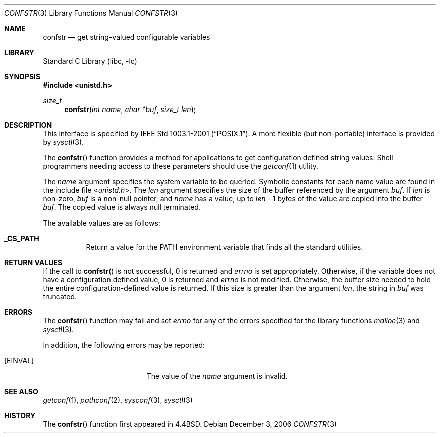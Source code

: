 .\" Copyright (c) 1993
.\"	The Regents of the University of California.  All rights reserved.
.\"
.\" Redistribution and use in source and binary forms, with or without
.\" modification, are permitted provided that the following conditions
.\" are met:
.\" 1. Redistributions of source code must retain the above copyright
.\"    notice, this list of conditions and the following disclaimer.
.\" 2. Redistributions in binary form must reproduce the above copyright
.\"    notice, this list of conditions and the following disclaimer in the
.\"    documentation and/or other materials provided with the distribution.
.\" 3. Neither the name of the University nor the names of its contributors
.\"    may be used to endorse or promote products derived from this software
.\"    without specific prior written permission.
.\"
.\" THIS SOFTWARE IS PROVIDED BY THE REGENTS AND CONTRIBUTORS ``AS IS'' AND
.\" ANY EXPRESS OR IMPLIED WARRANTIES, INCLUDING, BUT NOT LIMITED TO, THE
.\" IMPLIED WARRANTIES OF MERCHANTABILITY AND FITNESS FOR A PARTICULAR PURPOSE
.\" ARE DISCLAIMED.  IN NO EVENT SHALL THE REGENTS OR CONTRIBUTORS BE LIABLE
.\" FOR ANY DIRECT, INDIRECT, INCIDENTAL, SPECIAL, EXEMPLARY, OR CONSEQUENTIAL
.\" DAMAGES (INCLUDING, BUT NOT LIMITED TO, PROCUREMENT OF SUBSTITUTE GOODS
.\" OR SERVICES; LOSS OF USE, DATA, OR PROFITS; OR BUSINESS INTERRUPTION)
.\" HOWEVER CAUSED AND ON ANY THEORY OF LIABILITY, WHETHER IN CONTRACT, STRICT
.\" LIABILITY, OR TORT (INCLUDING NEGLIGENCE OR OTHERWISE) ARISING IN ANY WAY
.\" OUT OF THE USE OF THIS SOFTWARE, EVEN IF ADVISED OF THE POSSIBILITY OF
.\" SUCH DAMAGE.
.\"
.\"	@(#)confstr.3	8.1 (Berkeley) 6/4/93
.\" $FreeBSD$
.\"
.Dd December 3, 2006
.Dt CONFSTR 3
.Os
.Sh NAME
.Nm confstr
.Nd get string-valued configurable variables
.Sh LIBRARY
.Lb libc
.Sh SYNOPSIS
.In unistd.h
.Ft size_t
.Fn confstr "int name" "char *buf" "size_t len"
.Sh DESCRIPTION
This interface is specified by
.St -p1003.1-2001 .
A more flexible (but non-portable) interface is provided by
.Xr sysctl 3 .
.Pp
The
.Fn confstr
function provides a method for applications to get configuration
defined string values.
Shell programmers needing access to these parameters should use the
.Xr getconf 1
utility.
.Pp
The
.Fa name
argument specifies the system variable to be queried.
Symbolic constants for each name value are found in the include file
.In unistd.h .
The
.Fa len
argument specifies the size of the buffer referenced by the
argument
.Fa buf .
If
.Fa len
is non-zero,
.Fa buf
is a non-null pointer, and
.Fa name
has a value, up to
.Fa len
\- 1 bytes of the value are copied into the buffer
.Fa buf .
The copied value is always null terminated.
.Pp
The available values are as follows:
.Bl -tag -width 6n
.It Li _CS_PATH
Return a value for the
.Ev PATH
environment variable that finds all the standard utilities.
.El
.Sh RETURN VALUES
If the call to
.Fn confstr
is not successful, 0 is returned and
.Va errno
is set appropriately.
Otherwise, if the variable does not have a configuration defined value,
0 is returned and
.Va errno
is not modified.
Otherwise, the buffer size needed to hold the entire configuration-defined
value is returned.
If this size is greater than the argument
.Fa len ,
the string in
.Fa buf
was truncated.
.Sh ERRORS
The
.Fn confstr
function may fail and set
.Va errno
for any of the errors specified for the library functions
.Xr malloc 3
and
.Xr sysctl 3 .
.Pp
In addition, the following errors may be reported:
.Bl -tag -width Er
.It Bq Er EINVAL
The value of the
.Fa name
argument is invalid.
.El
.Sh SEE ALSO
.Xr getconf 1 ,
.Xr pathconf 2 ,
.Xr sysconf 3 ,
.Xr sysctl 3
.Sh HISTORY
The
.Fn confstr
function first appeared in
.Bx 4.4 .
